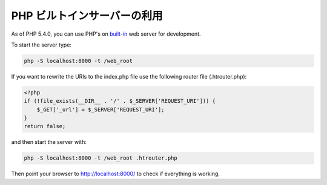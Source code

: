 PHP ビルトインサーバーの利用
============================

As of PHP 5.4.0, you can use PHP's on built-in_ web server for development.

To start the server type:

.. code-block:: bash

    php -S localhost:8000 -t /web_root

If you want to rewrite the URIs to the index.php file use the following router file (.htrouter.php):

.. code-block:: php

    <?php
    if (!file_exists(__DIR__ . '/' . $_SERVER['REQUEST_URI'])) {
        $_GET['_url'] = $_SERVER['REQUEST_URI'];
    }
    return false;

and then start the server with:

.. code-block:: bash

    php -S localhost:8000 -t /web_root .htrouter.php

Then point your browser to http://localhost:8000/ to check if everything is working.

.. _built-in: http://php.net/manual/en/features.commandline.webserver.php
